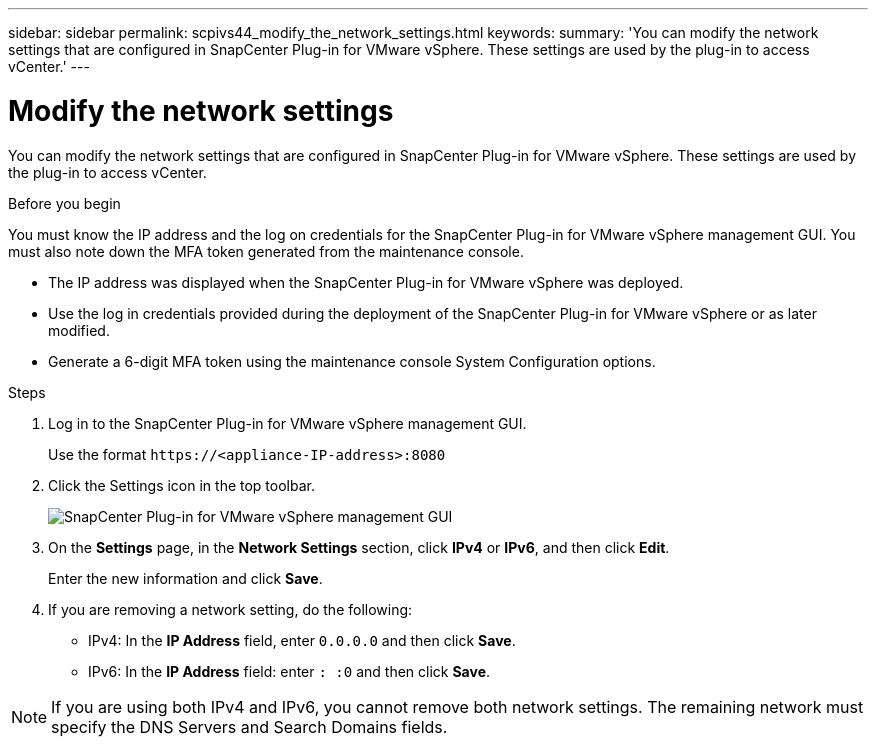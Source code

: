 ---
sidebar: sidebar
permalink: scpivs44_modify_the_network_settings.html
keywords:
summary: 'You can modify the network settings that are configured in SnapCenter Plug-in for VMware vSphere. These settings are used by the plug-in to access vCenter.'
---

= Modify the network settings
:hardbreaks:
:nofooter:
:icons: font
:linkattrs:
:imagesdir: ./media/

[.lead]

You can modify the network settings that are configured in SnapCenter Plug-in for VMware vSphere. These settings are used by the plug-in to access vCenter.

.Before you begin

You must know the IP address and the log on credentials for the SnapCenter Plug-in for VMware vSphere management GUI. You must also note down the MFA token generated from the maintenance console.

* The IP address was displayed when the SnapCenter Plug-in for VMware vSphere was deployed.
* Use the log in credentials provided during the deployment of the SnapCenter Plug-in for VMware vSphere or as later modified.
* Generate a 6-digit MFA token using the maintenance console System Configuration options.

.Steps

. Log in to the SnapCenter Plug-in for VMware vSphere management GUI.
+
Use the format `\https://<appliance-IP-address>:8080`

. Click the Settings icon in the top toolbar.
+
image:scpivs44_image31.png["SnapCenter Plug-in for VMware vSphere management GUI"]

. On the *Settings* page, in the *Network Settings* section, click *IPv4* or *IPv6*, and then click *Edit*.
+
Enter the new information and click *Save*.

. If you are removing a network setting, do the following:
+
** IPv4: In the *IP Address* field, enter `0.0.0.0` and then click *Save*.
** IPv6: In the *IP Address* field: enter `: :0`  and then click *Save*.

[NOTE]
If you are using both IPv4 and IPv6, you cannot remove both network settings. The remaining network must specify the DNS Servers and Search Domains fields.
